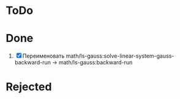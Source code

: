* ToDo

* Done
1. [X] Переименовать math/ls-gauss:solve-linear-system-gauss-backward-run
   -> math/ls-gauss:backward-run

* Rejected
